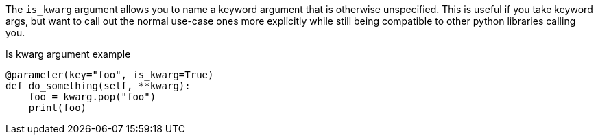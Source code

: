 The `is_kwarg` argument allows you to name a keyword argument that is otherwise unspecified. This is useful if you take keyword args, but want to call out the normal use-case ones more explicitly while still being compatible to other python libraries calling you.

[source,python]
.Is kwarg argument example
----
@parameter(key="foo", is_kwarg=True)
def do_something(self, **kwarg):
    foo = kwarg.pop("foo")
    print(foo)
----

